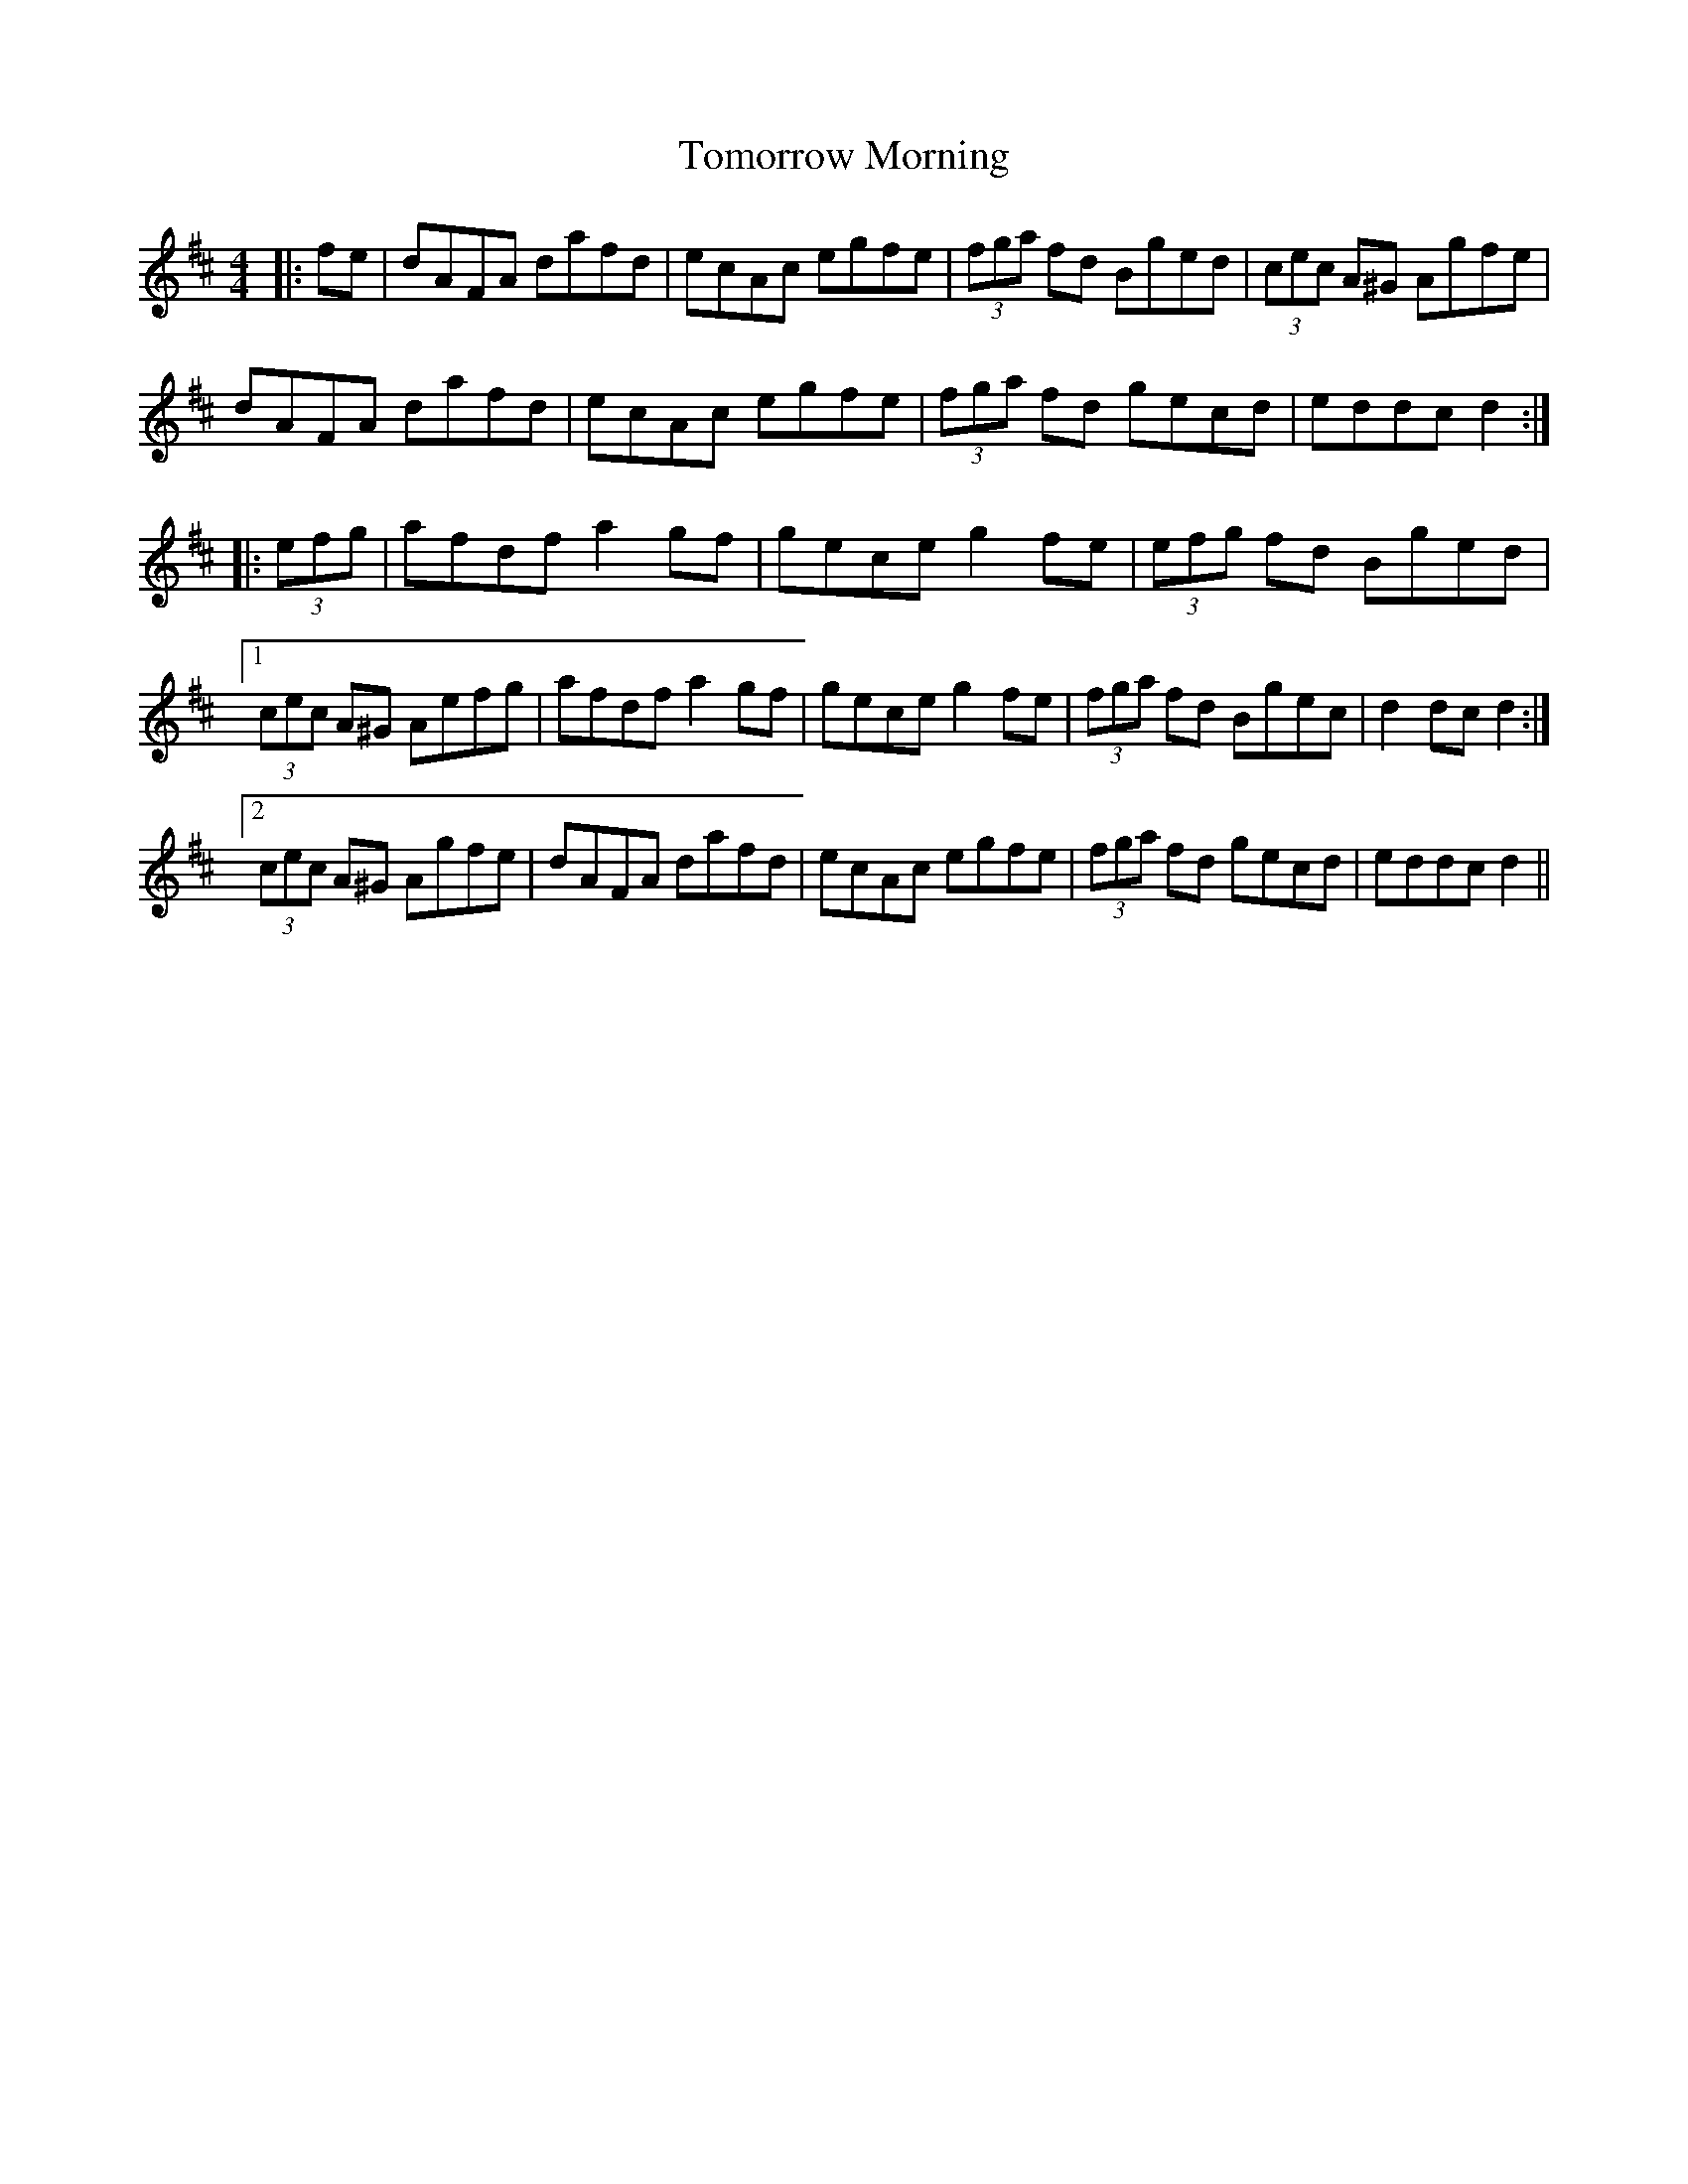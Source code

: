 X: 40592
T: Tomorrow Morning
R: hornpipe
M: 4/4
K: Dmajor
|:fe|dAFA dafd|ecAc egfe|(3fga fd Bged|(3cec A^G Agfe|
dAFA dafd|ecAc egfe|(3fga fd gecd|eddc d2:|
|:(3efg|afdf a2 gf|gece g2 fe|(3efg fd Bged|
[1 (3cec A^G Aefg|afdf a2 gf|gece g2 fe|(3fga fd Bgec|d2 dc d2:|
[2 (3cec A^G Agfe|dAFA dafd|ecAc egfe|(3fga fd gecd|eddc d2||

